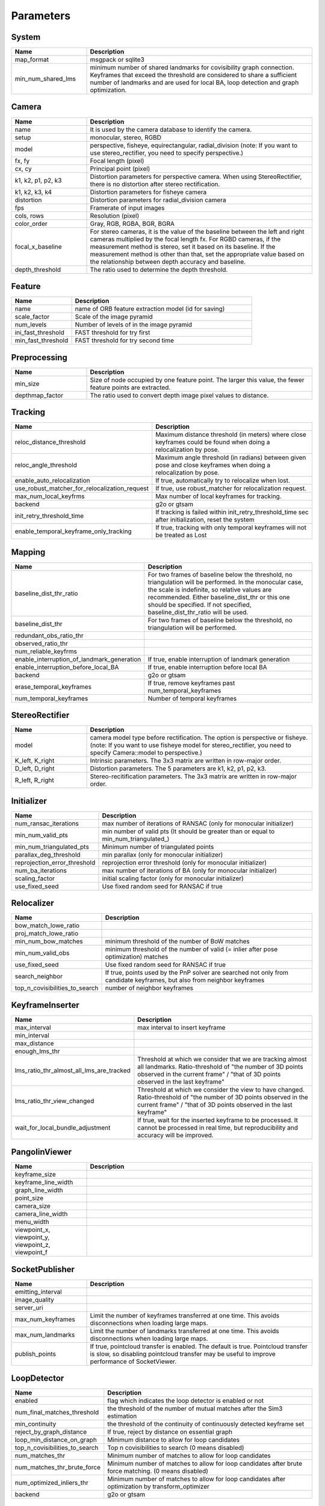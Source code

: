 .. _chapter-parameters:

==========
Parameters
==========


.. _section-parameters-system:

System
======

.. list-table::
    :header-rows: 1
    :widths: 1, 3

    * - Name
      - Description
    * - map_format
      - msgpack or sqlite3
    * - min_num_shared_lms
      - minimum number of shared landmarks for covisibility graph connection. Keyframes that exceed the threshold are considered to share a sufficient number of landmarks and are used for local BA, loop detection and graph optimization.

.. _section-parameters-camera:

Camera
======

.. list-table::
    :header-rows: 1
    :widths: 1, 3

    * - Name
      - Description
    * - name
      - It is used by the camera database to identify the camera.
    * - setup
      - monocular, stereo, RGBD
    * - model
      - perspective, fisheye, equirectangular, radial_division (note: If you want to use stereo_rectifier, you need to specify perspective.)
    * - fx, fy
      - Focal length (pixel)
    * - cx, cy
      - Principal point (pixel)
    * - k1, k2, p1, p2, k3
      - Distortion parameters for perspective camera. When using StereoRectifier, there is no distortion after stereo rectification.
    * - k1, k2, k3, k4
      - Distortion parameters for fisheye camera
    * - distortion
      - Distortion parameters for radial_division camera
    * - fps
      - Framerate of input images
    * - cols, rows
      - Resolution (pixel)
    * - color_order
      - Gray, RGB, RGBA, BGR, BGRA
    * - focal_x_baseline
      - For stereo cameras, it is the value of the baseline between the left and right cameras multiplied by the focal length fx.
        For RGBD cameras, if the measurement method is stereo, set it based on its baseline. If the measurement method is other than that, set the appropriate value based on the relationship between depth accuracy and baseline.
    * - depth_threshold
      - The ratio used to determine the depth threshold.

.. _section-parameters-feature:

Feature
=======

.. list-table::
    :header-rows: 1
    :widths: 1, 3

    * - Name
      - Description
    * - name
      - name of ORB feature extraction model (id for saving)
    * - scale_factor
      - Scale of the image pyramid
    * - num_levels
      - Number of levels of in the image pyramid
    * - ini_fast_threshold
      - FAST threshold for try first
    * - min_fast_threshold
      - FAST threshold for try second time

.. _section-parameters-preprocessing:

Preprocessing
=============

.. list-table::
    :header-rows: 1
    :widths: 1, 3

    * - Name
      - Description
    * - min_size
      - Size of node occupied by one feature point. The larger this value, the fewer feature points are extracted.
    * - depthmap_factor
      - The ratio used to convert depth image pixel values to distance.

.. _section-parameters-tracking:

Tracking
========

.. list-table::
    :header-rows: 1
    :widths: 1, 3

    * - Name
      - Description
    * - reloc_distance_threshold
      - Maximum distance threshold (in meters) where close keyframes could be found when doing a relocalization by pose.
    * - reloc_angle_threshold
      - Maximum angle threshold (in radians) between given pose and close keyframes when doing a relocalization by pose.
    * - enable_auto_relocalization
      - If true, automatically try to relocalize when lost.
    * - use_robust_matcher_for_relocalization_request
      - If true, use robust_matcher for relocalization request.
    * - max_num_local_keyfrms
      - Max number of local keyframes for tracking.
    * - backend
      - g2o or gtsam
    * - init_retry_threshold_time
      - If tracking is failed within init_retry_threshold_time sec after initialization, reset the system
    * - enable_temporal_keyframe_only_tracking
      - If true, tracking with only temporal keyframes will not be treated as Lost

.. _section-parameters-mapping:

Mapping
=======

.. list-table::
    :header-rows: 1
    :widths: 1, 3

    * - Name
      - Description
    * - baseline_dist_thr_ratio
      - For two frames of baseline below the threshold, no triangulation will be performed. In the monocular case, the scale is indefinite, so relative values are recommended.
        Either baseline_dist_thr or this one should be specified. If not specified, baseline_dist_thr_ratio will be used.
    * - baseline_dist_thr
      - For two frames of baseline below the threshold, no triangulation will be performed.
    * - redundant_obs_ratio_thr
      - 
    * - observed_ratio_thr
      - 
    * - num_reliable_keyfrms
      - 
    * - enable_interruption_of_landmark_generation
      - If true, enable interruption of landmark generation
    * - enable_interruption_before_local_BA
      - If true, enable interruption before local BA
    * - backend
      - g2o or gtsam
    * - erase_temporal_keyframes
      - If true, remove keyframes past num_temporal_keyframes
    * - num_temporal_keyframes
      - Number of temporal keyframes

.. _section-parameters-stereo-rectifier:

StereoRectifier
===============

.. list-table::
    :header-rows: 1
    :widths: 1, 3

    * - Name
      - Description
    * - model
      - camera model type before rectification. The option is perspective or fisheye. (note: If you want to use fisheye model for stereo_rectifier, you need to specify Camera::model to perspective.)
    * - K_left, K_right
      - Intrinsic parameters. The 3x3 matrix are written in row-major order.
    * - D_left, D_right
      - Distortion parameters. The 5 parameters are k1, k2, p1, p2, k3.
    * - R_left, R_right
      - Stereo-recitification parameters. The 3x3 matrix are written in row-major order.


.. _section-parameters-initializer:

Initializer
===========

.. list-table::
    :header-rows: 1
    :widths: 1, 3

    * - Name
      - Description
    * - num_ransac_iterations
      - max number of iterations of RANSAC (only for monocular initializer)
    * - min_num_valid_pts
      - min number of valid pts (It should be greater than or equal to min_num_triangulated_)
    * - min_num_triangulated_pts
      - Minimum number of triangulated points
    * - parallax_deg_threshold
      - min parallax (only for monocular initializer)
    * - reprojection_error_threshold
      - reprojection error threshold (only for monocular initializer)
    * - num_ba_iterations
      - max number of iterations of BA (only for monocular initializer)
    * - scaling_factor
      - initial scaling factor (only for monocular initializer)
    * - use_fixed_seed
      - Use fixed random seed for RANSAC if true

.. _section-parameters-relocalizer:

Relocalizer
===========

.. list-table::
    :header-rows: 1
    :widths: 1, 3

    * - Name
      - Description
    * - bow_match_lowe_ratio
      - 
    * - proj_match_lowe_ratio
      - 
    * - min_num_bow_matches
      - minimum threshold of the number of BoW matches
    * - min_num_valid_obs
      - minimum threshold of the number of valid (= inlier after pose optimization) matches
    * - use_fixed_seed
      - Use fixed random seed for RANSAC if true
    * - search_neighbor
      - If true, points used by the PnP solver are searched not only from candidate keyframes, but also from neighbor keyframes
    * - top_n_covisibilities_to_search
      - number of neighbor keyframes

.. _section-parameters-keyframe-inserter:

KeyframeInserter
================

.. list-table::
    :header-rows: 1
    :widths: 1, 3

    * - Name
      - Description
    * - max_interval
      - max interval to insert keyframe
    * - min_interval
      - 
    * - max_distance
      - 
    * - enough_lms_thr
      - 
    * - lms_ratio_thr_almost_all_lms_are_tracked
      - Threshold at which we consider that we are tracking almost all landmarks. Ratio-threshold of "the number of 3D points observed in the current frame" / "that of 3D points observed in the last keyframe"
    * - lms_ratio_thr_view_changed
      - Threshold at which we consider the view to have changed. Ratio-threshold of "the number of 3D points observed in the current frame" / "that of 3D points observed in the last keyframe"
    * - wait_for_local_bundle_adjustment
      - If true, wait for the inserted keyframe to be processed. It cannot be processed in real time, but reproducibility and accuracy will be improved.

.. _section-parameters-pangolin:

PangolinViewer
==============

.. list-table::
    :header-rows: 1
    :widths: 1, 3

    * - Name
      - Description
    * - keyframe_size
      - 
    * - keyframe_line_width
      - 
    * - graph_line_width
      - 
    * - point_size
      - 
    * - camera_size
      - 
    * - camera_line_width
      - 
    * - menu_width
      - 
    * - viewpoint_x, viewpoint_y, viewpoint_z, viewpoint_f
      - 

.. _section-parameters-socket-publisher:

SocketPublisher
===============

.. list-table::
    :header-rows: 1
    :widths: 1, 3

    * - Name
      - Description
    * - emitting_interval
      - 
    * - image_quality
      - 
    * - server_uri
      - 
    * - max_num_keyframes
      - Limit the number of keyframes transferred at one time. This avoids disconnections when loading large maps.
    * - max_num_landmarks
      - Limit the number of landmarks transferred at one time. This avoids disconnections when loading large maps.
    * - publish_points
      - If true, pointcloud transfer is enabled. The default is true. Pointcloud transfer is slow, so disabling pointcloud transfer may be useful to improve performance of SocketViewer.

.. _section-parameters-loop-detector:

LoopDetector
============

.. list-table::
    :header-rows: 1
    :widths: 1, 3

    * - Name
      - Description
    * - enabled
      - flag which indicates the loop detector is enabled or not
    * - num_final_matches_threshold
      - the threshold of the number of mutual matches after the Sim3 estimation
    * - min_continuity
      - the threshold of the continuity of continuously detected keyframe set
    * - reject_by_graph_distance
      - If true, reject by distance on essential graph
    * - loop_min_distance_on_graph
      - Minimum distance to allow for loop candidates
    * - top_n_covisibilities_to_search
      - Top n covisibilities to search (0 means disabled)
    * - num_matches_thr
      - Minimum number of matches to allow for loop candidates
    * - num_matches_thr_brute_force
      - Minimum number of matches to allow for loop candidates after brute force matching. (0 means disabled)
    * - num_optimized_inliers_thr
      - Minimum number of matches to allow for loop candidates after optimization by transform_optimizer
    * - backend
      - g2o or gtsam

.. _section-parameters-marker-model:

MarkerModel
===========

.. list-table::
    :header-rows: 1
    :widths: 1, 3

    * - Name
      - Description
    * - type
      - Only "aruco" is a valid value
    * - width
      - Physical size of marker
    * - marker_size
      - 4, 5, 6, 7. See https://docs.opencv.org/4.x/d5/dae/tutorial_aruco_detection.html.
    * - max_markers
      - 50, 100, 250, 1000. See https://docs.opencv.org/4.x/d5/dae/tutorial_aruco_detection.html.
